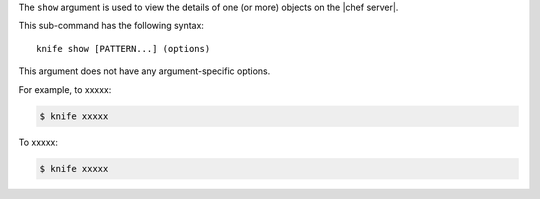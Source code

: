.. The contents of this file are included in multiple topics.
.. This file describes a command or a sub-command for Knife.
.. This file should not be changed in a way that hinders its ability to appear in multiple documentation sets.


The ``show`` argument is used to view the details of one (or more) objects on the |chef server|.

This sub-command has the following syntax::

   knife show [PATTERN...] (options)

This argument does not have any argument-specific options.

For example, to xxxxx:

.. code-block:: bash

   $ knife xxxxx

To xxxxx:

.. code-block:: bash

   $ knife xxxxx